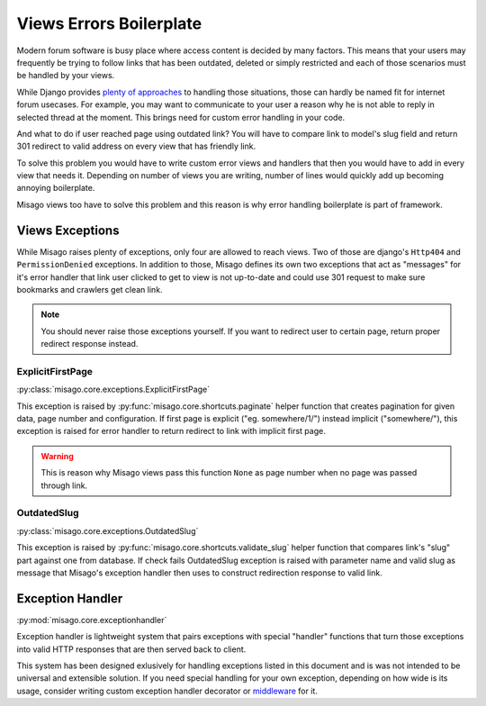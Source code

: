 ========================
Views Errors Boilerplate
========================

Modern forum software is busy place where access content is decided by many factors. This means that your users may frequently be trying to follow links that has been outdated, deleted or simply restricted and each of those scenarios must be handled by your views.

While Django provides `plenty of approaches <https://docs.djangoproject.com/en/dev/topics/http/views/#returning-errors>`_ to handling those situations, those can hardly be named fit for internet forum usecases. For example, you may want to communicate to your user a reason why he is not able to reply in selected thread at the moment. This brings need for custom error handling in your code.

And what to do if user reached page using outdated link? You will have to compare link to model's slug field and return 301 redirect to valid address on every view that has friendly link.

To solve this problem you would have to write custom error views and handlers that then you would have to add in every view that needs it. Depending on number of views you are writing, number of lines would quickly add up becoming annoying boilerplate.

Misago views too have to solve this problem and this reason is why error handling boilerplate is part of framework.


Views Exceptions
================


While Misago raises plenty of exceptions, only four are allowed to reach views. Two of those are django's ``Http404`` and ``PermissionDenied`` exceptions. In addition to those, Misago defines its own two exceptions that act as "messages" for it's error handler that link user clicked to get to view is not up-to-date and could use 301 request to make sure bookmarks and crawlers get clean link.

.. note::
   You should never raise those exceptions yourself. If you want to redirect user to certain page, return proper redirect response instead.


ExplicitFirstPage
-----------------

:py:class:`misago.core.exceptions.ExplicitFirstPage`

This exception is raised by :py:func:`misago.core.shortcuts.paginate` helper function that creates pagination for given data, page number and configuration. If first page is explicit ("eg. somewhere/1/") instead implicit ("somewhere/"), this exception is raised for error handler to return redirect to link with implicit first page.

.. warning::
   This is reason why Misago views pass this function ``None`` as page number when no page was passed through link.


OutdatedSlug
------------

:py:class:`misago.core.exceptions.OutdatedSlug`

This exception is raised by :py:func:`misago.core.shortcuts.validate_slug` helper function that compares link's "slug" part against one from database. If check fails OutdatedSlug exception is raised with parameter name and valid slug as message that Misago's exception handler then uses to construct redirection response to valid link.


Exception Handler
=================

:py:mod:`misago.core.exceptionhandler`

Exception handler is lightweight system that pairs exceptions with special "handler" functions that turn those exceptions into valid HTTP responses that are then served back to client.

This system has been designed exlusively for handling exceptions listed in this document and is was not intended to be universal and extensible solution. If you need special handling for your own exception, depending on how wide is its usage, consider writing custom exception handler decorator or `middleware <https://docs.djangoproject.com/en/dev/topics/http/middleware/#process-exception>`_ for it.
